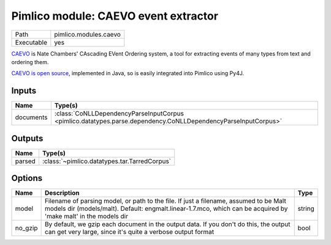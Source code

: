 Pimlico module: CAEVO event extractor
~~~~~~~~~~~~~~~~~~~~~~~~~~~~~~~~~~~~~

.. py:module:: pimlico.modules.caevo

+------------+-----------------------+
| Path       | pimlico.modules.caevo |
+------------+-----------------------+
| Executable | yes                   |
+------------+-----------------------+

`CAEVO <http://www.usna.edu/Users/cs/nchamber/caevo/>`_ is Nate Chambers' CAscading EVent Ordering system,
a tool for extracting events of many types from text and ordering them.

`CAEVO is open source <https://github.com/nchambers/caevo>`_, implemented in Java, so is easily integrated
into Pimlico using Py4J.

.. todo::

   The implementation of this module is incomplete. I've mostly written the Py4J gateway, but not the Python side yet.


Inputs
======

+-----------+---------------------------------------------------------------------------------------------------------------+
| Name      | Type(s)                                                                                                       |
+===========+===============================================================================================================+
| documents | :class:`CoNLLDependencyParseInputCorpus <pimlico.datatypes.parse.dependency.CoNLLDependencyParseInputCorpus>` |
+-----------+---------------------------------------------------------------------------------------------------------------+

Outputs
=======

+--------+----------------------------------------------+
| Name   | Type(s)                                      |
+========+==============================================+
| parsed | :class:`~pimlico.datatypes.tar.TarredCorpus` |
+--------+----------------------------------------------+

Options
=======

+---------+----------------------------------------------------------------------------------------------------------------------------------------------------------------------------------------------------------+--------+
| Name    | Description                                                                                                                                                                                              | Type   |
+=========+==========================================================================================================================================================================================================+========+
| model   | Filename of parsing model, or path to the file. If just a filename, assumed to be Malt models dir (models/malt). Default: engmalt.linear-1.7.mco, which can be acquired by 'make malt' in the models dir | string |
+---------+----------------------------------------------------------------------------------------------------------------------------------------------------------------------------------------------------------+--------+
| no_gzip | By default, we gzip each document in the output data. If you don't do this, the output can get very large, since it's quite a verbose output format                                                      | bool   |
+---------+----------------------------------------------------------------------------------------------------------------------------------------------------------------------------------------------------------+--------+

